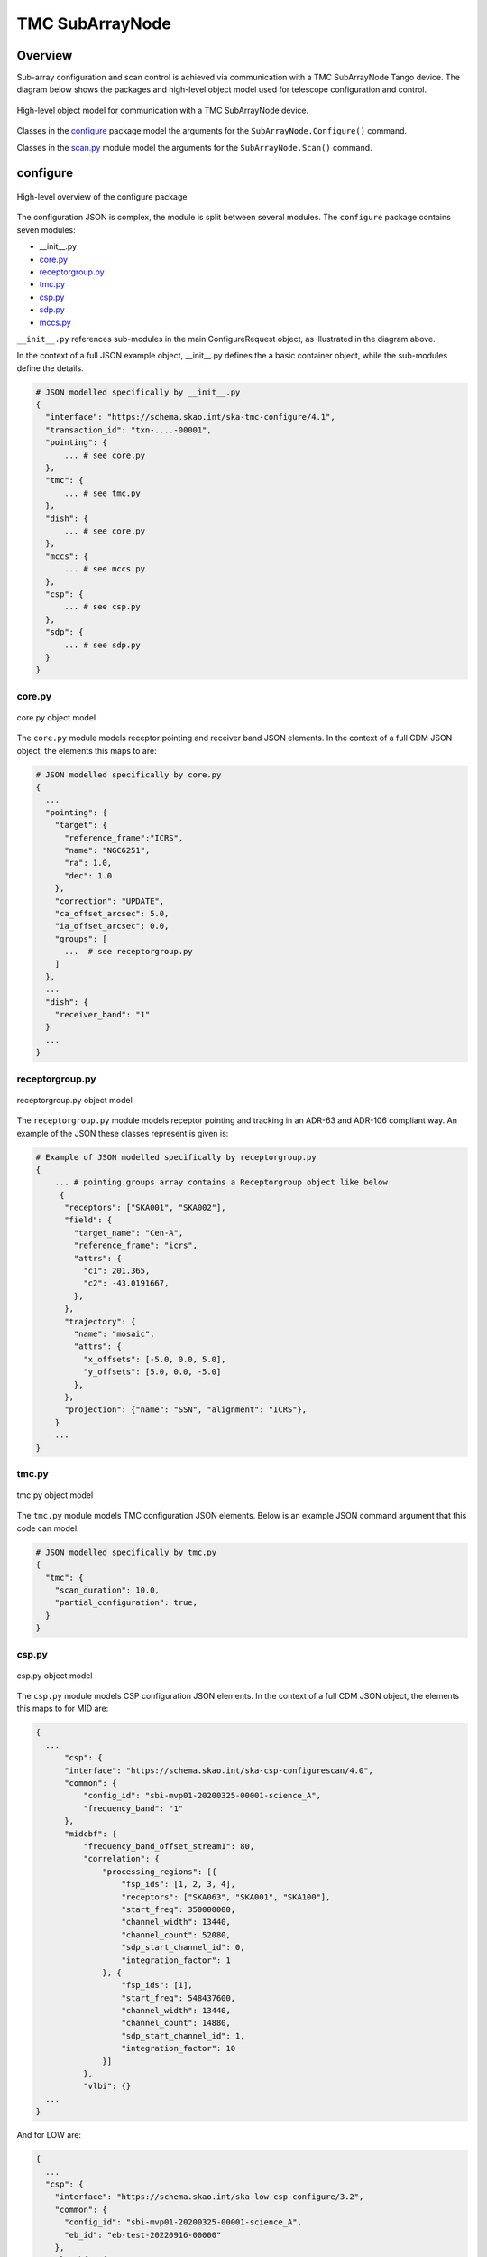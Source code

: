 .. _`SubArrayNode commands`:

================
TMC SubArrayNode
================

Overview
========

Sub-array configuration and scan control is achieved via communication with a
TMC SubArrayNode Tango device. The diagram below shows the packages and
high-level object model used for telescope configuration and control.

.. figure:: subarraynode.png
   :align: center
   :alt: High-level overview of SubArrayNode packages and classes

   High-level object model for communication with a TMC SubArrayNode device.

Classes in the `configure`_ package model the arguments for the
``SubArrayNode.Configure()`` command.

Classes in the `scan.py`_ module model the arguments for the
``SubArrayNode.Scan()`` command.

configure
=========

.. figure:: init.png
   :align: center
   :alt: Overview of the configure package

   High-level overview of the configure package

The configuration JSON is complex, the module is split between several
modules. The ``configure`` package contains seven modules:

* __init__.py
* `core.py`_
* `receptorgroup.py`_
* `tmc.py`_
* `csp.py`_
* `sdp.py`_
* `mccs.py`_

``__init__.py`` references sub-modules in the main ConfigureRequest object, as
illustrated in the diagram above.

In the context of a full JSON example object, __init__.py defines the a basic
container object, while the sub-modules define the details.

.. code::

  # JSON modelled specifically by __init__.py
  {
    "interface": "https://schema.skao.int/ska-tmc-configure/4.1",
    "transaction_id": "txn-....-00001",
    "pointing": {
        ... # see core.py
    },
    "tmc": {
        ... # see tmc.py
    },
    "dish": {
        ... # see core.py
    },
    "mccs": {
        ... # see mccs.py
    },
    "csp": {
        ... # see csp.py
    },
    "sdp": {
        ... # see sdp.py
    }
  }


core.py
-------

.. figure:: core.png
   :align: center
   :alt: core.py object model

   core.py object model

The ``core.py`` module models receptor pointing and receiver band JSON
elements. In the context of a full CDM JSON object, the elements this maps to
are:

.. code::

  # JSON modelled specifically by core.py
  {
    ...
    "pointing": {
      "target": {
        "reference_frame":"ICRS",
        "name": "NGC6251",
        "ra": 1.0,
        "dec": 1.0
      },
      "correction": "UPDATE",
      "ca_offset_arcsec": 5.0,
      "ia_offset_arcsec": 0.0,
      "groups": [
        ...  # see receptorgroup.py
      ]
    },
    ...
    "dish": {
      "receiver_band": "1"
    }
    ...
  }


receptorgroup.py
----------------

.. figure:: receptorgroup.png
   :align: center
   :alt: receptorgroup.py object model

   receptorgroup.py object model

The ``receptorgroup.py`` module models receptor pointing and tracking in an
ADR-63 and ADR-106 compliant way. An example of the JSON these classes
represent is given is:

.. code::

  # Example of JSON modelled specifically by receptorgroup.py
  {
      ... # pointing.groups array contains a Receptorgroup object like below
       {
        "receptors": ["SKA001", "SKA002"],
        "field": {
          "target_name": "Cen-A",
          "reference_frame": "icrs",
          "attrs": {
            "c1": 201.365,
            "c2": -43.0191667,
          },
        },
        "trajectory": {
          "name": "mosaic",
          "attrs": {
            "x_offsets": [-5.0, 0.0, 5.0],
            "y_offsets": [5.0, 0.0, -5.0]
          },
        },
        "projection": {"name": "SSN", "alignment": "ICRS"},
      }
      ...
  }


tmc.py
------

.. figure:: tmc.png
   :align: center
   :alt: tmc.py object model

   tmc.py object model

The ``tmc.py`` module models TMC configuration JSON elements. Below is an
example JSON command argument that this code can model.

.. code::

  # JSON modelled specifically by tmc.py
  {
    "tmc": {
      "scan_duration": 10.0,
      "partial_configuration": true,
    }
  }


csp.py
------

.. figure:: csp.png
   :align: center
   :alt: csp.py object model

   csp.py object model

The ``csp.py`` module models CSP configuration JSON elements. In the context
of a full CDM JSON object, the elements this maps to for MID are:

.. code::

  {
    ...
        "csp": {
        "interface": "https://schema.skao.int/ska-csp-configurescan/4.0",
        "common": {
            "config_id": "sbi-mvp01-20200325-00001-science_A",
            "frequency_band": "1"
        },
        "midcbf": {
            "frequency_band_offset_stream1": 80,
            "correlation": {
                "processing_regions": [{
                    "fsp_ids": [1, 2, 3, 4],
                    "receptors": ["SKA063", "SKA001", "SKA100"],
                    "start_freq": 350000000,
                    "channel_width": 13440,
                    "channel_count": 52080,
                    "sdp_start_channel_id": 0,
                    "integration_factor": 1
                }, {
                    "fsp_ids": [1],
                    "start_freq": 548437600,
                    "channel_width": 13440,
                    "channel_count": 14880,
                    "sdp_start_channel_id": 1,
                    "integration_factor": 10
                }]
            },
            "vlbi": {}
    ...
  }

And for LOW are:

.. code::

  {
    ...
    "csp": {
      "interface": "https://schema.skao.int/ska-low-csp-configure/3.2",
      "common": {
        "config_id": "sbi-mvp01-20200325-00001-science_A",
        "eb_id": "eb-test-20220916-00000"
      },
      "lowcbf": {
        "stations": {
          "stns": [[1, 1], [2, 1], [3, 1], [4, 1], [5, 1], [6, 1]],
          "stn_beams": [
            {
              "beam_id": 1,
              "freq_ids": [400]
            }
          ]
        },
        "vis": {
          "fsp": {
            "firmware": "vis",
            "fsp_ids": [1]
          },
          "stn_beams": [
            {
              "stn_beam_id": 1,
              "integration_ms": 849
            }
          ]
        },
        "timing_beams": {
          "fsp": {
            "firmware": "pst",
            "fsp_ids": [2]
          },
          "beams": [
            {
              "pst_beam_id": 1,
              "field": {
                "target_name": "PSR J0024-7204R",
                "reference_frame": "icrs",
                "attrs": {
                  "c1": 6.023625,
                  "c2": -72.08128333,
                  "pm_c1": 4.8,
                  "pm_c2": -3.3
                }
              },
              "stn_beam_id": 1,
              "stn_weights": [0.9, 1.0, 1.0, 1.0, 0.9, 1.0]
            }
          ]
        }
      },
      "pst": {
        "beams": [
          {
            "beam_id": 1,
            "scan": {
              "activation_time": "2022-01-19T23:07:45Z",
              "bits_per_sample": 32,
              "num_of_polarizations": 2,
              "udp_nsamp": 32,
              "wt_nsamp": 32,
              "udp_nchan": 24,
              "num_frequency_channels": 432,
              "centre_frequency": 200000000.0,
              "total_bandwidth": 1562500.0,
              "observation_mode": "VOLTAGE_RECORDER",
              "observer_id": "jdoe",
              "project_id": "project1",
              "pointing_id": "pointing1",
              "source": "J1921+2153",
              "itrf": [5109360.133, 2006852.586, -3238948.127],
              "receiver_id": "receiver3",
              "feed_polarization": "LIN",
              "feed_handedness": 1,
              "feed_angle": 1.234,
              "feed_tracking_mode": "FA",
              "feed_position_angle": 10.0,
              "oversampling_ratio": [8, 7],
              "coordinates": {
                "equinox": 2000.0,
                "ra": "19:21:44.815",
                "dec": "21:53:02.400"
              },
              "max_scan_length": 20000.0,
              "subint_duration": 30.0,
              "receptors": ["receptor1", "receptor2"],
              "receptor_weights": [0.4, 0.6],
              "num_channelization_stages": 2,
              "channelization_stages": [
                {
                  "num_filter_taps": 1,
                  "filter_coefficients": [1.0],
                  "num_frequency_channels": 1024,
                  "oversampling_ratio": [32, 27]
                },
                {
                  "num_filter_taps": 1,
                  "filter_coefficients": [1.0],
                  "num_frequency_channels": 256,
                  "oversampling_ratio": [4, 3]
                }
              ]
            }
          }
        ]
      }
    }
    ...
  }

sdp.py
------

.. figure:: sdp.png
   :align: center
   :alt: sdp.py object model

   sdp.py object model

The ``sdp.py`` module models SDHP configuration JSON elements. In the context
of a full CDM JSON object, the elements this maps to are:

.. code::

  # JSON modelled specifically by sdp.py
  {
    ...
    "sdp": {
      "scan_type": "science_A"
    },
    ...
  }


mccs.py
-------

.. figure:: mccs.png
   :align: center
   :alt: mccs.py object model

   mccs.py object model

The ``mccs.py`` module models MCCS configuration JSON elements. In the context
of a full CDM JSON object, the elements this maps to are:

.. code::

  # JSON modelled specifically by mccs.py
  {
      "interface": "https://schema.skao.int/ska-low-tmc-assignedresources/4.0",
      "mccs": {
          "interface": "https://schema.skao.int/ska-low-mccs-controller-allocate/3.0"
          "subarray_beams": [
              {
                  "subarray_beam_id": 1,
                  "apertures": [
                      {
                          "station_id": 1,
                          "aperture_id": "AP001.01",
                      },
                  ],
                  "number_of_channels": 8,
              },
          ]
      }
  }


assigned_resources.py
=====================

.. figure:: assignedresources.png
   :align: center
   :alt: assigned_resources.py object model

   assigned_resources.py object model

The ``assigned_resources.py`` module describes which resources have been assigned to the sub-array.

Examples below depict a populated sub-array and an empty one:

.. code:: JSON

    {
        "interface": "https://schema.skao.int/ska-low-tmc-assignedresources/2.0",
        "mccs": {
            "subarray_beam_ids": [1],
            "station_ids": [[1,2]],
            "channel_blocks": [3]
        }
    }

.. code:: JSON

    {
        "interface": "https://schema.skao.int/ska-low-tmc-assignedresources/2.0",
        "mccs": {
            "subarray_beam_ids": [],
            "station_ids": [],
            "channel_blocks": []
        }
    }


scan.py
=======

.. figure:: scan.png
   :align: center
   :alt: scan.py object model

   scan.py object model

The ``scan.py`` module models the argument for the ``SubArrayNode.scan()`` command.
Below is an example JSON command argument that this code can model.


.. code-block:: JSON

  // For MID
  {
    "interface": "https://schema.skao.int/ska-tmc-scan/2.1",
    "transaction_id": "txn-12345",
    "scan_id": 2
  }

  // For LOW
  {
    "interface": "https://schema.skao.int/ska-low-tmc-scan/4.0",
    "transaction_id": "txn-....-00001",
    "subarray_id": 1,
    "scan_id": 1
  }


Example configuration JSON for MID
==================================

.. code-block:: JSON

  {
    "interface": "https://schema.skao.int/ska-tmc-configure/4.1",
    "transaction_id": "txn-....-00001",
    "pointing": {
      "groups": [
        {
          "field": {
            "attrs": {
              "c1": 201.365,
              "c2": -43.0191667
            },
            "reference_frame": "icrs",
            "target_name": "Cen-A"
          },
          "projection": {
            "alignment": "ICRS",
            "name": "SSN"
          },
          "receptors": ["SKA001", "SKA002"],
          "trajectory": {
            "attrs": {
              "x_offsets": [5, 5, 5, 0, 0, 0, -5, -5, -5],
              "y_offsets": [5, 0, -5, 5, 0, -5, 5, 0, -5]
            },
            "name": "mosaic"
          }
        }
      ]
    },
    "csp": {
      "interface": "https://schema.skao.int/ska-csp-configurescan/4.0",
      "common": {
        "config_id": "sbi-mvp01-20200325-00001-science_A",
        "frequency_band": "1"
      },
      "midcbf": {
        "correlation": {
          "processing_regions": [
            {
              "channel_count": 52080,
              "channel_width": 13440,
              "fsp_ids": [1],
              "integration_factor": 1,
              "receptors": ["SKA001", "SKA002"],
              "sdp_start_channel_id": 0,
              "start_freq": 350000000
            }, {
              "channel_count": 14880,
              "channel_width": 13440,
              "fsp_ids": [1],
              "integration_factor": 10,
              "receptors": ["SKA001", "SKA002"],
              "sdp_start_channel_id": 1,
              "start_freq": 548437600
            }
          ]
        },
        "frequency_band_offset_stream1": 80,
        "frequency_band_offset_stream2": 80,
        "vlbi": {}
      }
    },
    "dish": {
      "receiver_band": "1"
    },
    "sdp": {
      "interface": "https://schema.skao.int/ska-sdp-configure/0.4",
      "scan_type": "science_A"
    },
    "tmc": {
      "scan_duration": 10.0
    }
  }

Example configuration JSON for LOW
==================================

.. code-block:: JSON

  {
    "interface": "https://schema.skao.int/ska-low-tmc-configure/4.1",
    "transaction_id": "txn-....-00001",
    "mccs": {
      "subarray_beams": [
        {
          "subarray_beam_id": 1,
          "update_rate": 0.0,
          "logical_bands": [
            {
              "start_channel": 80,
              "number_of_channels": 16
            }, {
              "start_channel": 384,
              "number_of_channels": 16
            }
          ],
          "apertures": [
            {
              "aperture_id": "AP001.01",
              "weighting_key_ref": "aperture2"
            }, {
              "aperture_id": "AP001.02",
              "weighting_key_ref": "aperture3"
            }, {
              "aperture_id": "AP002.01",
              "weighting_key_ref": "aperture2"
            }, {
              "aperture_id": "AP002.02",
              "weighting_key_ref": "aperture3"
            }, {
              "aperture_id": "AP003.01",
              "weighting_key_ref": "aperture1"
            }
          ],
          "sky_coordinates": {
            "reference_frame": "ICRS",
            "c1": 180.0,
            "c2": 45.0
          }
        }
      ]
    },
    "sdp": {
      "interface": "https://schema.skao.int/ska-sdp-configure/0.4",
      "scan_type": "target:a"
    },
    "csp": {
      "interface": "https://schema.skao.int/ska-low-csp-configure/3.2",
      "common": {
        "config_id": "sbi-mvp01-20200325-00001-science_A",
        "eb_id": "eb-test-20220916-00000"
      },
      "lowcbf": {
        "stations": {
          "stns": [[1, 1], [2, 1], [3, 1], [4, 1]],
          "stn_beams": [
            {
              "beam_id": 1,
              "freq_ids": [400]
            }
          ]
        },
        "vis": {
          "fsp": {
            "firmware": "vis",
            "fsp_ids": [1]
          },
          "stn_beams": [
            {
              "stn_beam_id": 1,
              "integration_ms": 849
            }
          ]
        },
        "timing_beams": {
          "fsp": {
            "firmware": "pst",
            "fsp_ids": [2]
          },
          "beams": [
            {
              "pst_beam_id": 1,
              "field": {
                "target_name": "PSR J0024-7204R",
                "reference_frame": "icrs",
                "attrs": {
                  "c1": 6.023625,
                  "c2": -72.08128333,
                  "pm_c1": 4.8,
                  "pm_c2": -3.3
                }
              },
              "stn_beam_id": 1,
              "stn_weights": [0.9, 1.0, 1.0, 1.0, 0.9, 1.0]
            }
          ]
        }
      },
      "pst": {
        "beams": [
          {
            "beam_id": 1,
            "scan": {
              "activation_time": "2022-01-19T23:07:45Z",
              "bits_per_sample": 32,
              "num_of_polarizations": 2,
              "udp_nsamp": 32,
              "wt_nsamp": 32,
              "udp_nchan": 24,
              "num_frequency_channels": 432,
              "centre_frequency": 200000000.0,
              "total_bandwidth": 1562500.0,
              "observation_mode": "VOLTAGE_RECORDER",
              "observer_id": "jdoe",
              "project_id": "project1",
              "pointing_id": "pointing1",
              "source": "J1921+2153",
              "itrf": [5109360.133, 2006852.586, -3238948.127],
              "receiver_id": "receiver3",
              "feed_polarization": "LIN",
              "feed_handedness": 1,
              "feed_angle": 1.234,
              "feed_tracking_mode": "FA",
              "feed_position_angle": 10.0,
              "oversampling_ratio": [8, 7],
              "coordinates": {
                "equinox": 2000.0,
                "ra": "19:21:44.815",
                "dec": "21:53:02.400"
              },
              "max_scan_length": 20000.0,
              "subint_duration": 30.0,
              "receptors": ["receptor1", "receptor2"],
              "receptor_weights": [0.4, 0.6],
              "num_channelization_stages": 2,
              "channelization_stages": [
                {
                  "num_filter_taps": 1,
                  "filter_coefficients": [1.0],
                  "num_frequency_channels": 1024,
                  "oversampling_ratio": [32, 27]
                }, {
                  "num_filter_taps": 1,
                  "filter_coefficients": [1.0],
                  "num_frequency_channels": 256,
                  "oversampling_ratio": [4, 3]
                }
              ]
            }
          }
        ]
      }
    },
    "tmc": {
      "scan_duration": 10.0
    }
  }
